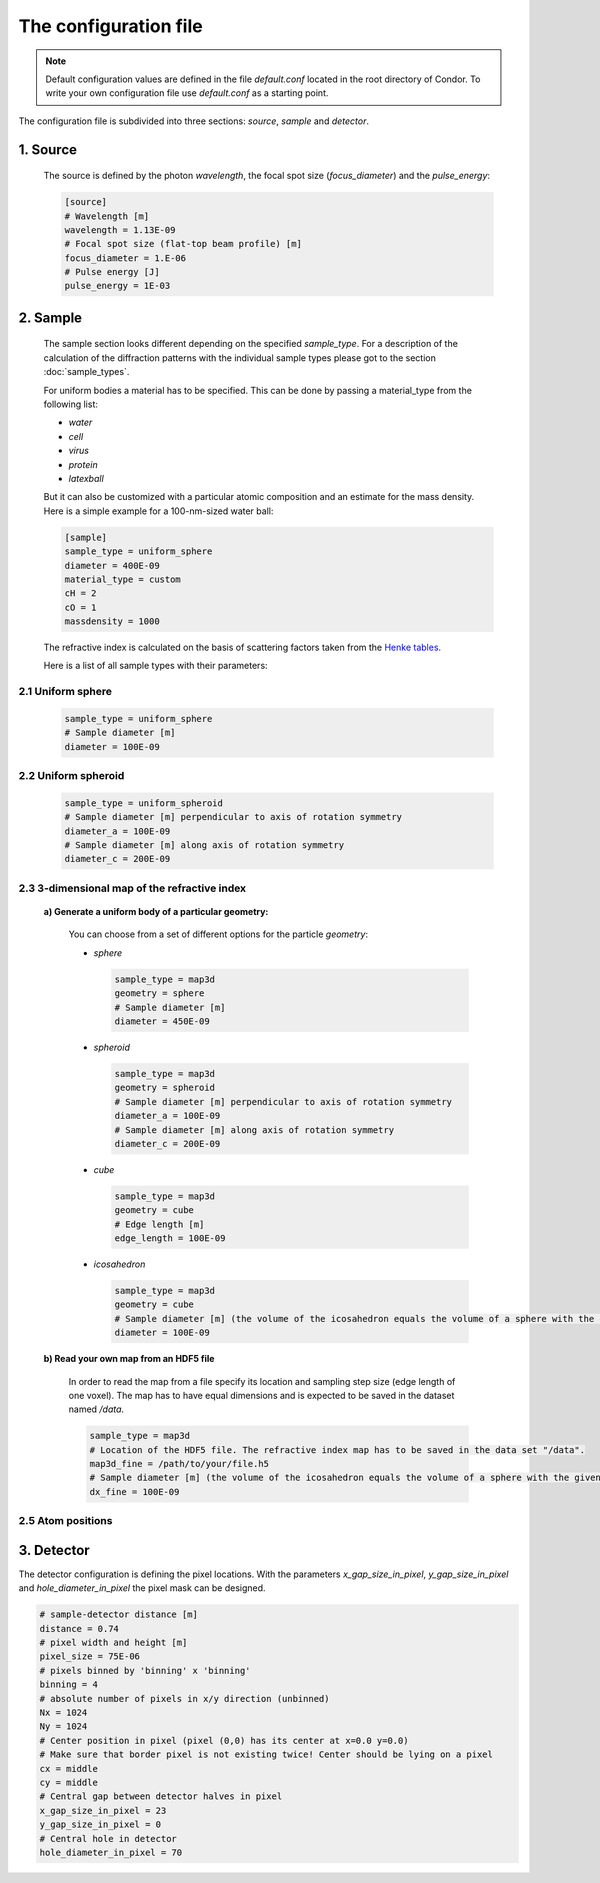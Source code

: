 .. _configuration-file:

The configuration file
======================

.. note:: Default configuration values are defined in the file *default.conf* located in the root directory of Condor. To write your own configuration file use *default.conf* as a starting point.

The configuration file is subdivided into three sections: *source*, *sample* and *detector*.

1. Source
---------

   The source is defined by the photon *wavelength*, the focal spot size (*focus_diameter*) and the *pulse_energy*:

   .. code-block:: none

      [source]
      # Wavelength [m]
      wavelength = 1.13E-09
      # Focal spot size (flat-top beam profile) [m]
      focus_diameter = 1.E-06
      # Pulse energy [J]
      pulse_energy = 1E-03

2. Sample 
----------

   The sample section looks different depending on the specified *sample_type*. For a description of the calculation of the diffraction patterns with the individual sample types please got to the section :doc:`sample_types`.

   For uniform bodies a material has to be specified. This can be done by passing a material_type from the following list:

   * *water*
   * *cell*
   * *virus*
   * *protein*
   * *latexball*

   But it can also be customized with a particular atomic composition and an estimate for the mass density. Here is a simple example for a 100-nm-sized water ball:

   .. code-block:: none     
	
      [sample]
      sample_type = uniform_sphere
      diameter = 400E-09
      material_type = custom
      cH = 2
      cO = 1
      massdensity = 1000

   The refractive index is calculated on the basis of scattering factors taken from the `Henke tables <http://henke.lbl.gov/optical_constants/>`_.

   Here is a list of all sample types with their parameters:

2.1 Uniform sphere
^^^^^^^^^^^^^^^^^^

   .. code-block:: none     

      sample_type = uniform_sphere
      # Sample diameter [m]
      diameter = 100E-09

2.2 Uniform spheroid
^^^^^^^^^^^^^^^^^^^^

   .. code-block:: none     

      sample_type = uniform_spheroid
      # Sample diameter [m] perpendicular to axis of rotation symmetry
      diameter_a = 100E-09
      # Sample diameter [m] along axis of rotation symmetry
      diameter_c = 200E-09

2.3 3-dimensional map of the refractive index
^^^^^^^^^^^^^^^^^^^^^^^^^^^^^^^^^^^^^^^^^^^^^

     **a) Generate a uniform body of a particular geometry:**

	You can choose from a set of different options for the particle *geometry*:
	
	* *sphere*

	  .. code-block:: none     

	     sample_type = map3d
	     geometry = sphere
	     # Sample diameter [m]
	     diameter = 450E-09

	* *spheroid*

	  .. code-block:: none     

	     sample_type = map3d
	     geometry = spheroid
	     # Sample diameter [m] perpendicular to axis of rotation symmetry
	     diameter_a = 100E-09
	     # Sample diameter [m] along axis of rotation symmetry
	     diameter_c = 200E-09

	* *cube*

	  .. code-block:: none     

	     sample_type = map3d
	     geometry = cube
	     # Edge length [m]
	     edge_length = 100E-09

	* *icosahedron*

	  .. code-block:: none     

	     sample_type = map3d
	     geometry = cube
	     # Sample diameter [m] (the volume of the icosahedron equals the volume of a sphere with the given diameter)
	     diameter = 100E-09

     **b) Read your own map from an HDF5 file**

      In order to read the map from a file specify its location and sampling step size (edge length of one voxel). The map has to have equal dimensions and is expected to be saved in the dataset named */data*. 

      .. code-block:: none     
	 
	 sample_type = map3d
	 # Location of the HDF5 file. The refractive index map has to be saved in the data set "/data". 
	 map3d_fine = /path/to/your/file.h5
	 # Sample diameter [m] (the volume of the icosahedron equals the volume of a sphere with the given diameter)
	 dx_fine = 100E-09

2.5 Atom positions
^^^^^^^^^^^^^^^^^^


3. Detector
-----------

The detector configuration is defining the pixel locations. With the parameters *x_gap_size_in_pixel*, *y_gap_size_in_pixel* and *hole_diameter_in_pixel* the pixel mask can be designed.

.. code-block:: none     

   # sample-detector distance [m]
   distance = 0.74
   # pixel width and height [m]
   pixel_size = 75E-06
   # pixels binned by 'binning' x 'binning'
   binning = 4
   # absolute number of pixels in x/y direction (unbinned)
   Nx = 1024
   Ny = 1024
   # Center position in pixel (pixel (0,0) has its center at x=0.0 y=0.0)
   # Make sure that border pixel is not existing twice! Center should be lying on a pixel
   cx = middle
   cy = middle
   # Central gap between detector halves in pixel
   x_gap_size_in_pixel = 23
   y_gap_size_in_pixel = 0
   # Central hole in detector
   hole_diameter_in_pixel = 70

